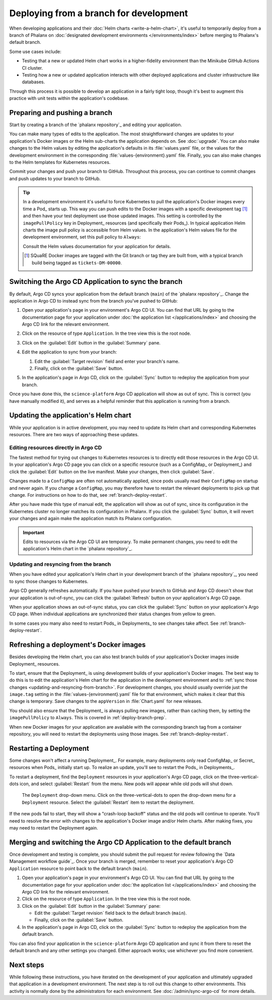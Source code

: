 #######################################
Deploying from a branch for development
#######################################

When developing applications and their :doc:`Helm charts <write-a-helm-chart>`, it's useful to temporarily deploy from a branch of Phalanx on :doc:`designated development environments </environments/index>` before merging to Phalanx's default branch.

Some use cases include:

- Testing that a new or updated Helm chart works in a higher-fidelity environment than the Minikube GitHub Actions CI cluster.
- Testing how a new or updated application interacts with other deployed applications and cluster infrastructure like databases.

Through this process it is possible to develop an application in a fairly tight loop, though it's best to augment this practice with unit tests within the application's codebase.

.. seealso::

   This page focuses on using a development environment to iteratively develop and test changes to an application, ultimately yielding a applicatino upgrade in Phalanx.
   You can achieve the same result without the iterative deployment testing by following the steps in :doc:`upgrade`.

.. _deploy-branch-prep:

Preparing and pushing a branch
==============================

Start by creating a branch of the `phalanx repository`_ and editing your application.

You can make many types of edits to the application.
The most straightforward changes are updates to your application's Docker images or the Helm sub-charts the application depends on.
See :doc:`upgrade`.
You can also make changes to the Helm values by editing the application's defaults in its :file:`values.yaml` file, or the values for the development environment in the corresponding :file:`values-{environment}.yaml` file.
Finally, you can also make changes to the Helm templates for Kubernetes resources.

Commit your changes and push your branch to GitHub.
Throughout this process, you can continue to commit changes and push updates to your branch to GitHub.

.. tip::

   In a development environment it's useful to force Kubernetes to pull the application's Docker images every time a Pod_ starts up.
   This way you can push edits to the Docker images with a specific development tag [1]_ and then have your test deployment use those updated images.
   This setting is controlled by the ``imagePullPolicy`` key in Deployment_ resources (and specifically their Pods_).
   In typical application Helm charts the image pull policy is accessible from Helm values.
   In the application's Helm values file for the development environment, set this pull policy to ``Always``:

   .. code-block:: yaml
      :caption: applications/<application>/values-<environment>.yaml

      image:
        pullPolicy: Always

   Consult the Helm values documentation for your application for details.

   .. [1] SQuaRE Docker images are tagged with the Git branch or tag they are built from, with a typical branch build being tagged as ``tickets-DM-00000``.

Switching the Argo CD Application to sync the branch
====================================================

By default, Argo CD syncs your application from the default branch (``main``) of the `phalanx repository`_.
Change the application in Argo CD to instead sync from the branch you've pushed to GitHub:

1. Open your application's page in your environment's Argo CD UI.
   You can find that URL by going to the documentation page for your application under :doc:`the application list </applications/index>` and choosing the Argo CD link for the relevant environment.

2. Click on the resource of type ``Application``.
   In the tree view this is the root node.

   .. image:: argocd-application.jpg

3. Click on the :guilabel:`Edit` button in the :guilabel:`Summary` pane.

   .. image:: application-edit-button.jpg

4. Edit the application to sync from your branch:

   1. Edit the :guilabel:`Target revision` field and enter your branch's name.
   2. Finally, click on the :guilabel:`Save` button.

   .. image:: application-revision-edit.jpg

5. In the application's page in Argo CD, click on the :guilabel:`Sync` button to redeploy the application from your branch.

   .. image:: sync-button.jpg

Once you have done this, the ``science-platform`` Argo CD application will show as out of sync.
This is correct (you have manually modified it), and serves as a helpful reminder that this application is running from a branch.

Updating the application's Helm chart
=====================================

While your application is in active development, you may need to update its Helm chart and corresponding Kubernetes resources.
There are two ways of approaching these updates.

.. _updating-resources-in-argo-cd:

Editing resources directly in Argo CD
-------------------------------------

The fastest method for trying out changes to Kubernetes resources is to directly edit those resources in the Argo CD UI.
In your application's Argo CD page you can click on a specific resource (such as a ConfigMap_ or Deployment_) and click the :guilabel:`Edit` button on the live manifest.
Make your changes, then click :guilabel:`Save`.

Changes made to a ``ConfigMap`` are often not automatically applied, since pods usually read their ``ConfigMap`` on startup and never again.
If you change a ``ConfigMap``, you may therefore have to restart the relevant deployments to pick up that change.
For instructions on how to do that, see :ref:`branch-deploy-restart`.

After you have made this type of manual edit, the application will show as out of sync, since its configuration in the Kubernetes cluster no longer matches its configuration in Phalanx.
If you click the :guilabel:`Sync` button, it will revert your changes and again make the application match its Phalanx configuration.

.. important::

   Edits to resources via the Argo CD UI are temporary.
   To make permanent changes, you need to edit the application's Helm chart in the `phalanx repository`_.

.. _updating-and-resyncing-from-branch:

Updating and resyncing from the branch
--------------------------------------

When you have edited your application's Helm chart in your development branch of the `phalanx repository`_, you need to sync those changes to Kubernetes.

Argo CD generally refreshes automatically.
If you have pushed your branch to GitHub and Argo CD doesn't show that your application is out-of-sync, you can click the :guilabel:`Refresh` button on your application's Argo CD page.

When your application shows an out-of-sync status, you can click the :guilabel:`Sync` button on your application's Argo CD page.
When individual applications are synchronized their status changes from yellow to green.

In some cases you many also need to restart Pods_ in Deployments_ to see changes take affect.
See :ref:`branch-deploy-restart`.

Refreshing a deployment's Docker images
=======================================

Besides developing the Helm chart, you can also test branch builds of your application's Docker images inside Deployment_ resources.

To start, ensure that the Deployment_ is using development builds of your application's Docker images.
The best way to do this is to edit the application's Helm chart for the application in the development environment and to :ref:`sync those changes <updating-and-resyncing-from-branch>`.
For development changes, you should usually override just the ``image.tag`` setting in the :file:`values-{environment}.yaml` file for that environment, which makes it clear that this change is temporary.
Save changes to the ``appVersion`` in :file:`Chart.yaml` for new releases.

You should also ensure that the Deployment_ is always pulling new images, rather than caching them, by setting the ``imagePullPolicy`` to ``Always``.
This is covered in :ref:`deploy-branch-prep`.

When new Docker images for your application are available with the corresponding branch tag from a container repository, you will need to restart the deployments using those images.
See :ref:`branch-deploy-restart`.

.. _branch-deploy-restart:

Restarting a Deployment
=======================

Some changes won't affect a running Deployment_.
For example, many deployments only read ConfigMap_ or Secret_ resources when Pods_ initially start up.
To realize an update, you'll see to restart the Pods_ in Deployments_.

To restart a deployment, find the ``Deployment`` resources in your application's Argo CD page, click on the three-vertical-dots icon, and select :guilabel:`Restart` from the menu.
New pods will appear while old pods will shut down.

.. figure:: restart-deployment.png
   :alt: Screenshot showing a Deployment in the Argo CD with its drop down menu, highlighting the Restart item.

   The ``Deployment`` drop-down menu.
   Click on the three-vertical-dots to open the drop-down menu for a ``Deployment`` resource.
   Select the :guilabel:`Restart` item to restart the deployment.

If the new pods fail to start, they will show a "crash-loop backoff" status and the old pods will continue to operate.
You'll need to resolve the error with changes to the application's Docker image and/or Helm charts.
After making fixes, you may need to restart the Deployment again.

Merging and switching the Argo CD Application to the default branch
===================================================================

Once development and testing is complete, you should submit the pull request for review following the `Data Management workflow guide`_.
Once your branch is merged, remember to reset your application's Argo CD ``Application`` resource to point back to the default branch (``main``).

#. Open your application's page in your environment's Argo CD UI.
   You can find that URL by going to the documentation page for your application under :doc:`the application list </applications/index>` and choosing the Argo CD link for the relevant environment.

#. Click on the resource of type ``Application``.
   In the tree view this is the root node.

#. Click on the :guilabel:`Edit` button in the :guilabel:`Summary` pane:

   - Edit the :guilabel:`Target revision` field back to the default branch (``main``).
   - Finally, click on the :guilabel:`Save` button.

#. In the application's page in Argo CD, click on the :guilabel:`Sync` button to redeploy the application from the default branch.

You can also find your application in the ``science-platform`` Argo CD application and sync it from there to reset the default branch and any other settings you changed.
Either approach works; use whichever you find more convenient.

Next steps
==========

While following these instructions, you have iterated on the development of your application and ultimately upgraded that application in a development environment.
The next step is to roll out this change to other environments.
This activity is normally done by the administrators for each environment.
See :doc:`/admin/sync-argo-cd` for more details.
